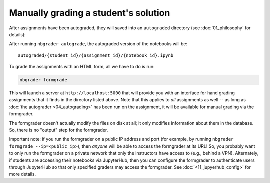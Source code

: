 
Manually grading a student's solution
=====================================

.. seealso::

    :doc:`/command_line_tools/nbgrader-formgrade`
        Command line options for ``nbgrader formgrade``

    :doc:`01_philosophy`
        More details on how the nbgrader hierarchy is structured.

    :doc:`/config_options`
        Details on ``nbgrader_config.py``

After assignments have been autograded, they will saved into an
``autograded`` directory (see :doc:`01_philosophy` for details):

After running ``nbgrader autograde``, the autograded version of the
notebooks will be:

::

    autograded/{student_id}/{assignment_id}/{notebook_id}.ipynb

To grade the assignments with an HTML form, all we have to do is run:

.. code:: bash

    nbgrader formgrade

This will launch a server at ``http://localhost:5000`` that will provide
you with an interface for hand grading assignments that it finds in the
directory listed above. Note that this applies to *all* assignments as
well -- as long as :doc:`the autograder <04_autograding>` has
been run on the assignment, it will be available for manual grading via
the formgrader.

The formgrader doesn't actually modify the files on disk at all; it only
modifies information about them in the database. So, there is no
"output" step for the formgrader.

Important note: if you run the formgrader on a public IP address and port (for example, by running ``nbgrader formgrade --ip=<public_ip>``), then *anyone* will be able to access the formgrader at its URL!
So, you probably want to only run the formgrader on a private network that only the instructors have access to (e.g., behind a VPN).
Alternately, if students are accessing their notebooks via JupyterHub, then you can configure the formgrader to authenticate users through JupyterHub so that only specified graders may access the formgrader. See :doc:`<11_jupyerhub_config>` for more details.
